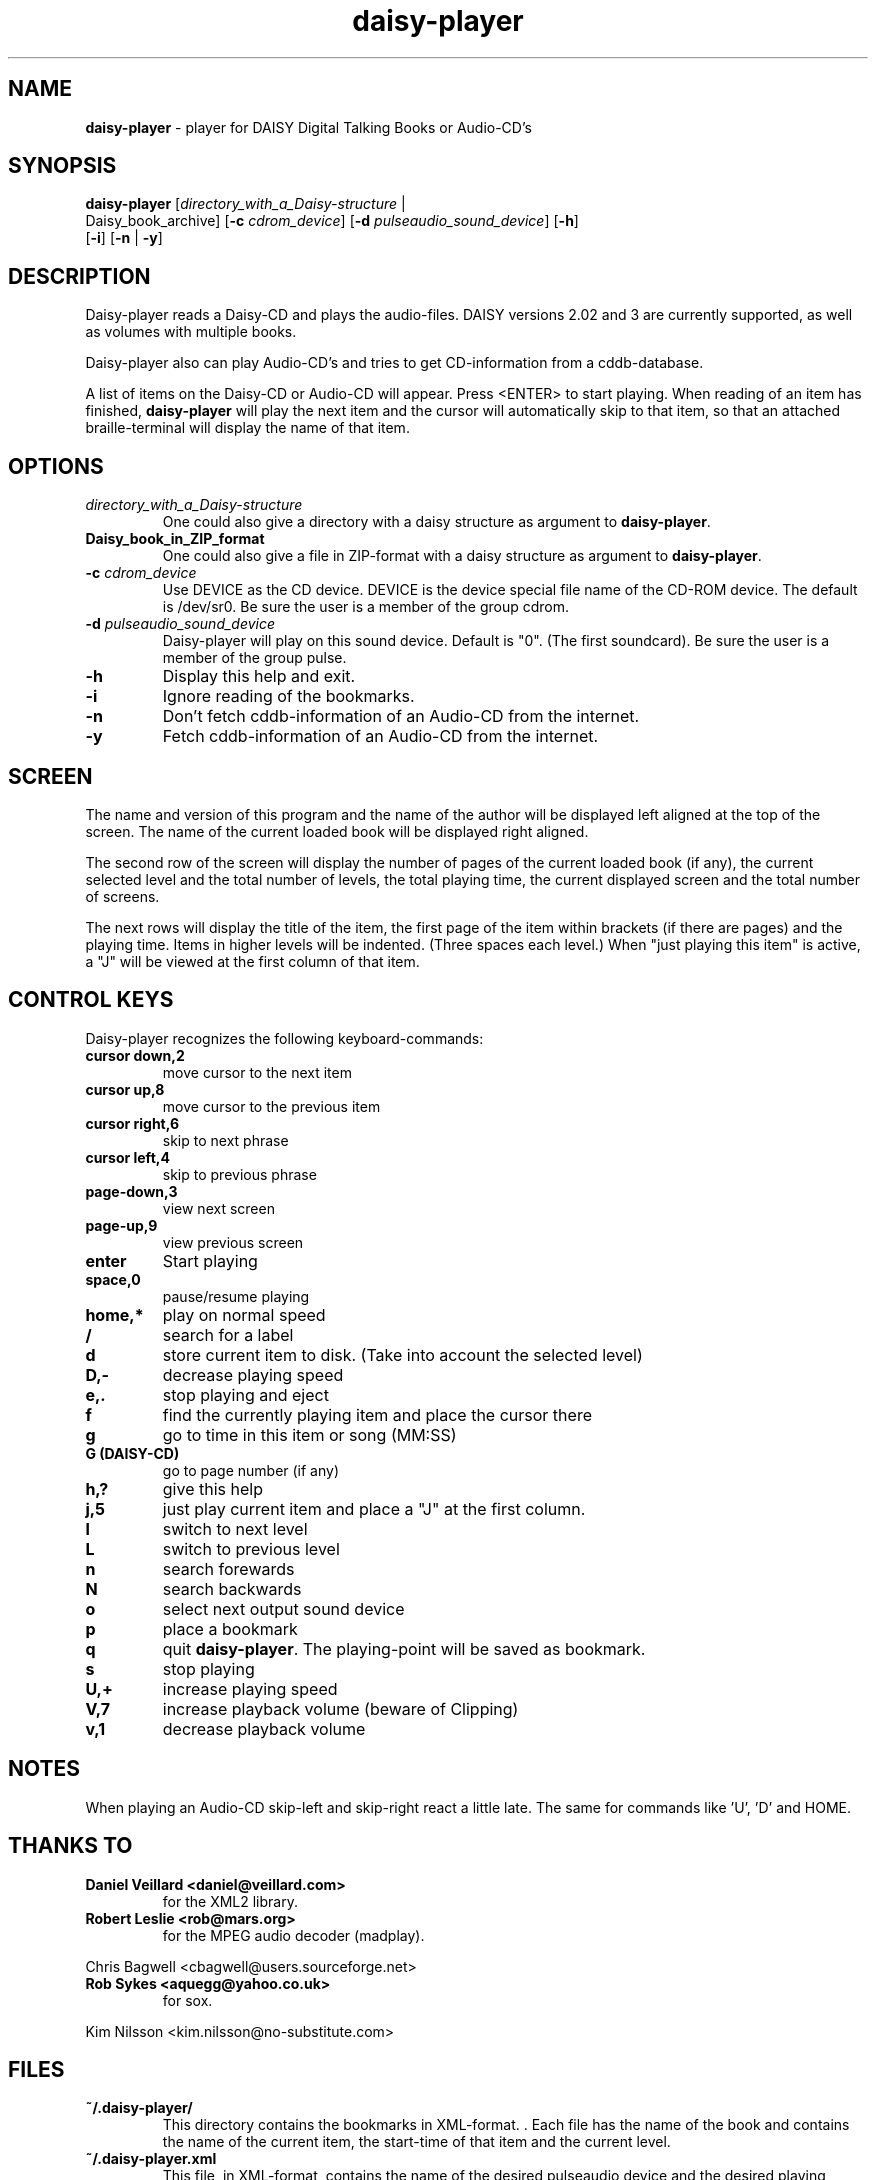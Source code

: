 .\" Text automatically generated by txt2man
.TH daisy-player 1 "27 July 2018" "11.6" "Linux Reference Manual"
.SH NAME
\fBdaisy-player \fP- player for DAISY Digital Talking Books or Audio-CD's
\fB
.SH SYNOPSIS
.nf
.fam C
\fBdaisy-player\fP [\fIdirectory_with_a_Daisy-structure\fP |
Daisy_book_archive] [\fB-c\fP \fIcdrom_device\fP] [\fB-d\fP \fIpulseaudio_sound_device\fP] [\fB-h\fP]
[\fB-i\fP] [\fB-n\fP | \fB-y\fP]

.fam T
.fi
.fam T
.fi
.SH DESCRIPTION
Daisy-player reads a Daisy-CD and plays the audio-files.
DAISY versions 2.02 and 3 are currently supported, as well as volumes with multiple books.
.PP
Daisy-player also can play Audio-CD's and tries to get CD-information from a cddb-database.
.PP
A list of items on the Daisy-CD or Audio-CD will appear. Press <ENTER> to start playing. When reading of an item has finished, \fBdaisy-player\fP will play the next item and the cursor will automatically skip to that item, so that an attached braille-terminal will display the name of that item.
.SH OPTIONS
.TP
.B
\fIdirectory_with_a_Daisy-structure\fP
One could also give a directory with a daisy structure as argument to \fBdaisy-player\fP.
.TP
.B
Daisy_book_in_ZIP_format
One could also give a file in ZIP-format with a daisy structure as  argument to \fBdaisy-player\fP.
.TP
.B
\fB-c\fP \fIcdrom_device\fP
Use DEVICE as the CD device. DEVICE is the device special file name of the CD-ROM device. The default is /dev/sr0. Be sure the user is a member of the group cdrom.
.TP
.B
\fB-d\fP \fIpulseaudio_sound_device\fP
Daisy-player will play on this sound device. Default is "0". (The first soundcard).  Be sure the user is a member of the group pulse.
.TP
.B
\fB-h\fP
Display this help and exit.
.TP
.B
\fB-i\fP
Ignore reading of the bookmarks.
.TP
.B
\fB-n\fP
Don't fetch cddb-information of an Audio-CD from the internet.
.TP
.B
\fB-y\fP
Fetch cddb-information of an Audio-CD from the internet.
.SH SCREEN
The name and version of this program and the name of the author will be displayed left aligned at the top of the screen. The name of the current loaded book will be displayed right aligned.
.PP
The second row of the screen will display the number of pages of the current loaded book (if any), the current selected level and the total number of levels, the total playing time, the current displayed screen and the total number of screens.
.PP
The next rows will display the title of the item, the first page of the item within brackets (if there are pages) and the playing time. Items in higher levels will be indented. (Three spaces each level.) When "just playing this item" is active, a "J" will be viewed at the first column of that item.
.SH CONTROL KEYS
Daisy-player recognizes the following keyboard-commands:
.TP
.B
cursor down,2
move cursor to the next item
.TP
.B
cursor up,8
move cursor to the previous item
.TP
.B
cursor right,6
skip to next phrase
.TP
.B
cursor left,4
skip to previous phrase
.TP
.B
page-down,3
view next screen
.TP
.B
page-up,9
view previous screen
.TP
.B
enter
Start playing
.TP
.B
space,0
pause/resume playing
.TP
.B
home,*
play on normal speed
.TP
.B
/
search for a label
.TP
.B
d
store current item to disk. (Take into account the selected level)
.TP
.B
D,-
decrease playing speed
.TP
.B
e,.
stop playing and eject
.TP
.B
f
find the currently playing item and place the cursor there
.TP
.B
g
go to time in this item or song (MM:SS)
.TP
.B
G (DAISY-CD)
go to page number (if any)
.TP
.B
h,?
give this help
.TP
.B
j,5
just play current item and place a "J" at the first column.
.TP
.B
l
switch to next level
.TP
.B
L
switch to previous level
.TP
.B
n
search forewards
.TP
.B
N
search backwards
.TP
.B
o
select next output sound device
.TP
.B
p
place a bookmark
.TP
.B
q
quit \fBdaisy-player\fP. The playing-point will be saved as bookmark.
.TP
.B
s
stop playing
.TP
.B
U,+
increase playing speed
.TP
.B
V,7
increase playback volume (beware of Clipping)
.TP
.B
v,1
decrease playback volume
.SH NOTES

When playing an Audio-CD skip-left and skip-right react a little late. The same for commands like 'U', 'D' and HOME.
.SH THANKS TO
.TP
.B
Daniel Veillard <daniel@veillard.com>
for the XML2 library.
.TP
.B
Robert Leslie <rob@mars.org>
for the MPEG audio decoder (madplay).
.PP
Chris Bagwell <cbagwell@users.sourceforge.net>
.TP
.B
Rob Sykes <aquegg@yahoo.co.uk>
for sox.
.PP
Kim Nilsson <kim.nilsson@no-substitute.com>
.SH FILES
.TP
.B
~/.\fBdaisy-player\fP/
This directory contains the bookmarks in XML-format. . Each file has the name of the book and contains the name of the current item, the start-time of that item and the current level.
.TP
.B
~/.daisy-player.xml
This file, in XML-format, contains the name of the desired pulseaudio device and the desired playing speed.
.SH SEE ALSO
\fBcddbget\fP(1), \fBunar\fP(1), \fBeject\fP(1), \fBudisksctl\fP(1), \fBpulseaudio\fP(1), \fBusermod\fP(8)
.SH AUTHOR
Jos Lemmens <jos@jlemmens.nl>
.SH COPYRIGHT
Copyright (C)2003-2018 Jos Lemmens <jos@jlemmens.nl>
.PP
This program is free software; you can redistribute it and/or modify it under the terms of the GNU General Public License as published by the Free Software Foundation; either version 2, or (at your option) any later version. This program is distributed in the hope that it will be useful, but WITHOUT ANY WARRANTY; without even the implied warranty of MERCHANTABILITY or FITNESS FOR A PARTICULAR PURPOSE. See the GNU General Public License for more details. You should have received a copy of the GNU General Public License along with this program (see the file COPYING); if not, write to the Free Software Foundation, Inc., 59 Temple Place - Suite 330, Boston, MA 02111-1307, USA
